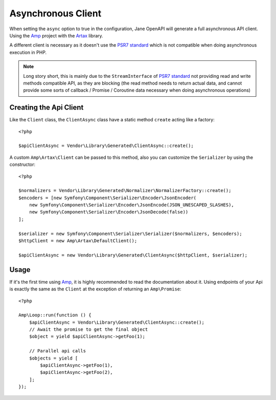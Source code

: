 Asynchronous Client
===================

When setting the ``async`` option to true in the configuration, Jane OpenAPI will generate a full asynchronous API client.
Using the `Amp`_ project with the `Artax`_ library.

A different client is necessary as it doesn't use the `PSR7 standard`_ which is not compatible when doing asynchronous
execution in PHP.

.. note::
    Long story short, this is mainly due to the ``StreamInterface`` of `PSR7 standard`_ not providing read and write methods
    compatible API, as they are blocking (the read method needs to return actual data, and cannot provide some sorts of
    callback / Promise / Coroutine data necessary when doing asynchronous operations)

Creating the Api Client
-----------------------

Like the ``Client`` class, the ``ClientAsync`` class have a static method ``create`` acting like a factory::

    <?php

    $apiClientAsync = Vendor\Library\Generated\ClientAsync::create();

A custom ``Amp\Artax\Client`` can be passed to this method, also you can customize the ``Serializer`` by using the constructor::

    <?php

    $normalizers = Vendor\Library\Generated\Normalizer\NormalizerFactory::create();
    $encoders = [new Symfony\Component\Serializer\Encoder\JsonEncoder(
        new Symfony\Component\Serializer\Encoder\JsonEncode(JSON_UNESCAPED_SLASHES),
        new Symfony\Component\Serializer\Encoder\JsonDecode(false))
    ];

    $serializer = new Symfony\Component\Serializer\Serializer($normalizers, $encoders);
    $httpClient = new Amp\Artax\DefaultClient();

    $apiClientAsync = new Vendor\Library\Generated\ClientAsync($httpClient, $serializer);

Usage
-----

If it's the first time using `Amp`_, it is highly recommended to read the documentation about it. Using endpoints of your
Api is exactly the same as the ``Client`` at the exception of returning an ``Amp\Promise``::

    <?php

    Amp\Loop::run(function () {
        $apiClientAsync = Vendor\Library\Generated\ClientAsync::create();
        // Await the promise to get the final object
        $object = yield $apiClientAsync->getFoo(1);

        // Parallel api calls
        $objects = yield [
            $apiClientAsync->getFoo(1),
            $apiClientAsync->getFoo(2),
        ];
    });

.. _Amp: https://amphp.org/
.. _Artax: https://amphp.org/artax/
.. _PSR7 standard: http://www.php-fig.org/psr/psr-7/
